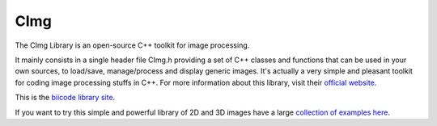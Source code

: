 CImg
====

The CImg Library is an open-source C++ toolkit for image processing.

It mainly consists in a single header file CImg.h providing a set of C++ classes and functions that can be used in your own sources, to load/save, manage/process and display generic images. It's actually a very simple and pleasant toolkit for coding image processing stuffs in C++.  For more information about this library, visit their `official website <http://cimg.sourceforge.net/>`_.

This is the `biicode library site <https://www.biicode.com/tschumperle/blocks/tschumperle/cimg/branches/master>`_. 

If you want to try this simple and powerful library of 2D and 3D images have a large `collection of examples here <https://www.biicode.com/tschumperle/blocks/tschumperle/cimgexamples/branches/master>`_.